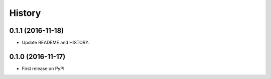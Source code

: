 .. :changelog:

History
-------

0.1.1 (2016-11-18)
++++++++++++++++++

* Update READEME and HISTORY.


0.1.0 (2016-11-17)
++++++++++++++++++

* First release on PyPI.

